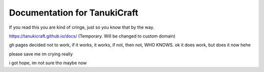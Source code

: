 Documentation for TanukiCraft
====
If you read this you are kind of cringe, just so you know that by the way.

https://tanukicraft.github.io/docs/ (Temporary. Will be changed to custom domain)

gh pages decided not to work, if it works, it works, if not, then not, WHO KNOWS. ok it does work, but does it now hehe

please save me
im crying
really

i got hope, im not sure tho
maybe now